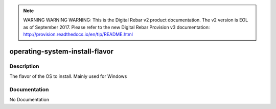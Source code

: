 
.. note:: WARNING WARNING WARNING:  This is the Digital Rebar v2 product documentation.  The v2 version is EOL as of September 2017.  Please refer to the new Digital Rebar Provision v3 documentation:  http:\/\/provision.readthedocs.io\/en\/tip\/README.html

===============================
operating-system-install-flavor
===============================

Description
===========
The flavor of the OS to install.  Mainly used for Windows

Documentation
=============

No Documentation
